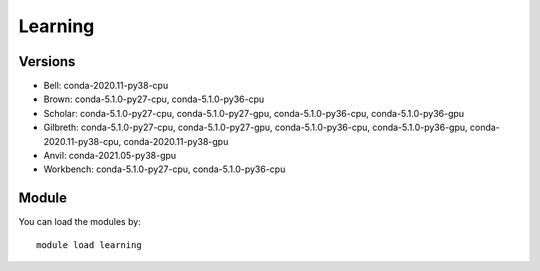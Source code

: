 .. _backbone-label:

Learning
==============================

Versions
~~~~~~~~
- Bell: conda-2020.11-py38-cpu
- Brown: conda-5.1.0-py27-cpu, conda-5.1.0-py36-cpu
- Scholar: conda-5.1.0-py27-cpu, conda-5.1.0-py27-gpu, conda-5.1.0-py36-cpu, conda-5.1.0-py36-gpu
- Gilbreth: conda-5.1.0-py27-cpu, conda-5.1.0-py27-gpu, conda-5.1.0-py36-cpu, conda-5.1.0-py36-gpu, conda-2020.11-py38-cpu, conda-2020.11-py38-gpu
- Anvil: conda-2021.05-py38-gpu
- Workbench: conda-5.1.0-py27-cpu, conda-5.1.0-py36-cpu

Module
~~~~~~~~
You can load the modules by::

    module load learning

